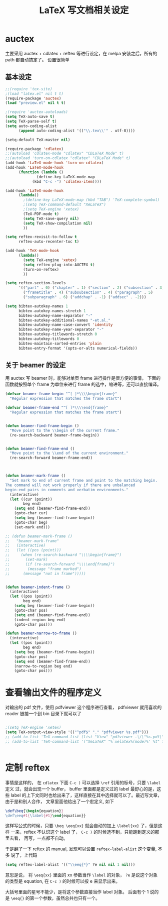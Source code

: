 #+TITLE: LaTeX 写文档相关设定

* auctex
主要采用 auctex + cdlatex + reftex 等进行设定，在 melpa 安装之后，所有的 path 都自动搞定了。
设置很简单
** 基本设定
#+NAME: auctex
#+BEGIN_SRC emacs-lisp
;;(require 'tex-site)
;(load "latex.el" nil t t)
(require-package 'auctex)
(load "preview.el" nil t t)

;(require 'auctex-autoloads)
(setq TeX-auto-save t)
(setq TeX-parse-self t)
(setq auto-coding-alist
      (append auto-coding-alist '(("\\.tex\\'" . utf-8))))

(setq-default TeX-master nil)

(require-package 'cdlatex)
;;(autoload 'cdlatex-mode "cdlatex" "CDLaTeX Mode" t)
;;(autoload 'turn-on-cdlatex "cdlatex" "CDLaTeX Mode" t)
(add-hook 'LaTeX-mode-hook 'turn-on-cdlatex)
(add-hook 'LaTeX-mode-hook
      (function (lambda ()
              (define-key LaTeX-mode-map
            (kbd "C-c -") 'cdlatex-item))))

(add-hook 'LaTeX-mode-hook
      (lambda()
        ;(define-key LaTeX-mode-map (kbd "TAB") 'TeX-complete-symbol)
        ;(setq TeX-command-default "XeLaTeX")
        ;(setq TeX-engine 'xetex)
        (TeX-PDF-mode t)
        (setq TeX-save-query nil)
        (setq TeX-show-compilation nil)
        ))

(setq reftex-revisit-to-follow t
      reftex-auto-recenter-toc t)

(add-hook 'TeX-mode-hook
      (lambda()
        (setq TeX-engine 'xetex)
        (setq reftex-plug-into-AUCTEX t)
        (turn-on-reftex)
        ))

(setq reftex-section-levels
      '(("part" . 0) ("chapter" . 1) ("section" . 2) ("subsection" . 3)
        ("frametitle" . 4) ("subsubsection" . 4) ("paragraph" . 5)
        ("subparagraph" . 6) ("addchap" . -1) ("addsec" . -2)))

(setq bibtex-autokey-names 1
      bibtex-autokey-names-stretch 1
      bibtex-autokey-name-separator "-"
      bibtex-autokey-additional-names "-et.al."
      bibtex-autokey-name-case-convert 'identity
      bibtex-autokey-name-year-separator "-"
      bibtex-autokey-titlewords-stretch 0
      bibtex-autokey-titlewords 0
      bibtex-maintain-sorted-entries 'plain
      bibtex-entry-format '(opts-or-alts numerical-fields))
#+END_SRC
** 关于 beamer 的设定
用 auctex 写 beamer 时，能够对单页 frame 进行操作是很方便的事情，
下面的函数就按照单个 frame 为单位来进行 frame 的选中，缩进等，还可以直接编译。

#+NAME: beamer
#+BEGIN_SRC emacs-lisp
(defvar beamer-frame-begin "^[ ]*\\\\begin{frame}"
  "Regular expression that matches the frame start")

(defvar beamer-frame-end "^[ ]*\\\\end{frame}"
  "Regular expression that matches the frame start")


(defun beamer-find-frame-begin ()
  "Move point to the \\begin of the current frame."
  (re-search-backward beamer-frame-begin))


(defun beamer-find-frame-end ()
  "Move point to the \\end of the current environment."
  (re-search-forward beamer-frame-end))



(defun beamer-mark-frame ()
  "Set mark to end of current frame and point to the matching begin.
The command will not work properly if there are unbalanced
begin-end pairs in comments and verbatim environments."
  (interactive)
  (let ((cur (point))
        beg end)
    (setq end (beamer-find-frame-end))
    (goto-char cur)
    (setq beg (beamer-find-frame-begin))
    (goto-char beg)
    (set-mark end)))

;; (defun beamer-mark-frame ()
;;   "beamer-mark-frame"
;;   (interactive)
;;   (let ((pos (point)))
;;     (when (re-search-backward "\\\\begin{frame}")
;;       (set-mark)
;;       (if (re-search-forward "\\\\end{frame}")
;; 		  (message "frame marked")
;; 		(message "not in frame")))))


(defun beamer-indent-frame ()
  (interactive)
  (let ((pos (point))
        beg end)
    (setq beg (beamer-find-frame-begin))
    (goto-char pos)
    (setq end (beamer-find-frame-end))
    (indent-region beg end)
    (goto-char pos)))

(defun beamer-narrow-to-frame ()
  (interactive)
  (let ((pos (point))
        beg end)
    (setq beg (beamer-find-frame-begin))
    (goto-char pos)
    (setq end (beamer-find-frame-end))
    (narrow-to-region beg end)
    (goto-char pos)))

#+END_SRC
* 查看输出文件的程序定义
对输出的 pdf 文件，使用  pdfviewer 这个程序进行查看， pdfviewer 就用喜欢的
reader 链接一个到 bin 目录下就可以了

#+NAME: viewer
#+BEGIN_SRC emacs-lisp

;(setq TeX-engine 'xetex)
(setq TeX-output-view-style '(("^pdf$" "." "pdfviewer %s.pdf")))
;; (add-to-list 'TeX-command-list (list "View" "pdfviewer .\/\"%s.pdf\"" 'TeX-run-command nil t))
;; (add-to-list 'TeX-command-list '("XeLaTeX" "%`xelatex%(mode)%' %t" TeX-run-TeX nil t))


#+END_SRC
* 定制 reftex
事情是这样的， 在 =cdlatex= 下面 =C-c )= 可以选择 =\ref= 引用的标号，只要 =\label= 定义
过，就会出现一个 buffer， buffer 里面都是定义过的 label 最舒心的是，这些 label
的上下文同时也给出来了，这样直接在其中选择就可以了。最近写文章，由于是和别人合作，
文章里面他给出了一个宏定义, 如下

#+BEGIN_SRC tex :tangle no
\def\beq{\begin{equation}}
\def\eeq#1{\label{#1}\end{equation}}
#+END_SRC


这样写公式的时候，只要 =\beq \eeq{xx}= 就会自动的加上 =\label{xx}= 了，但是这样
一来，reftex 不认识这个 label 了， =C-c )= 的时候选不到，只能跑到定义的那里去看，
再写，一点都不自动。

于是翻了一下 reftex 的 manual, 发现可以设置 =reftex-label-alist= 这个变量, 不多
说了，上代码

#+BEGIN_SRC emacs-lisp
(setq reftex-label-alist '(("\\eeq{*}" ?e nil nil 1 nil)))
#+END_SRC

意思是说， 将 =\eeq{xx}= 里面的 xx 参数当作 =\label= 的对象， =?e= 是说这个对象
的类型是 equation, 在 =C-c )= 的时候可以按 e 来显示出来。

大括号里面的星号不能少，是将这个参数直接当作 label 对象。 后面有个 1 说的是
=\eeq{}= 的第一个参数，虽然总共也只有一个。
